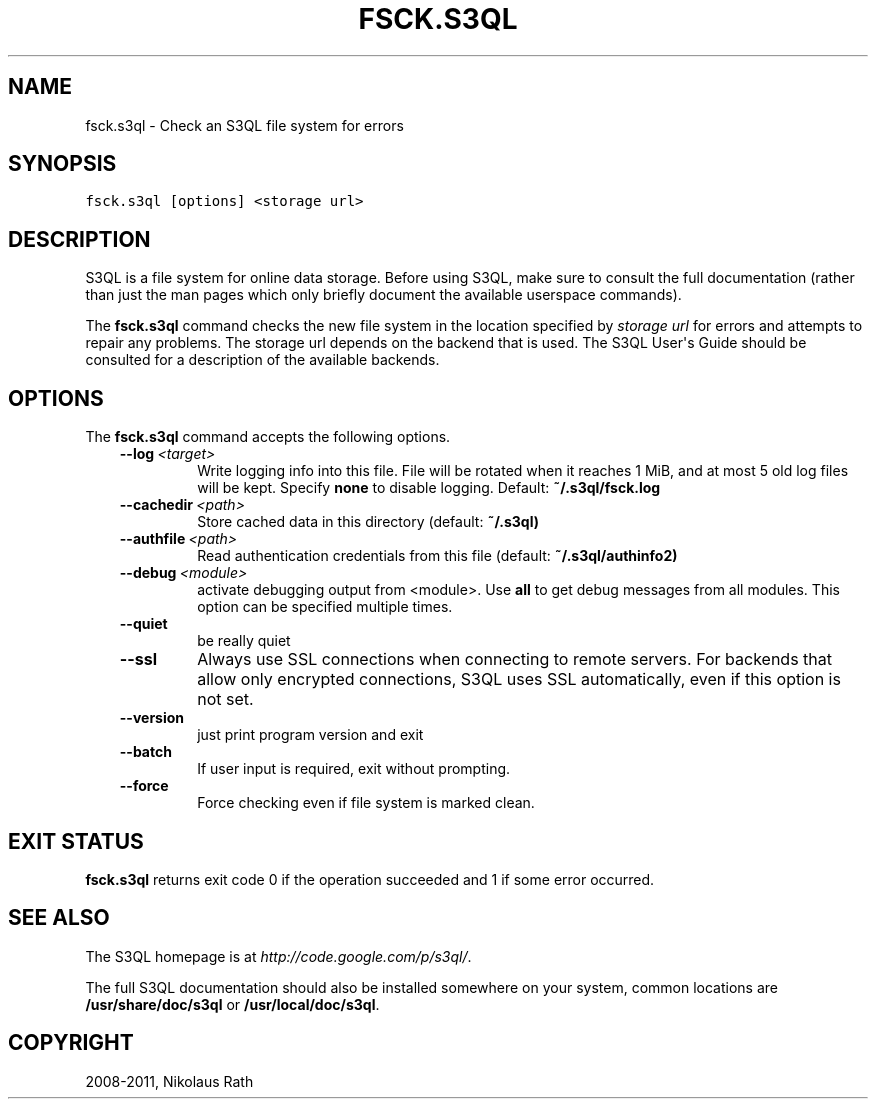 .TH "FSCK.S3QL" "1" "July 12, 2013" "1.16" "S3QL"
.SH NAME
fsck.s3ql \- Check an S3QL file system for errors
.
.nr rst2man-indent-level 0
.
.de1 rstReportMargin
\\$1 \\n[an-margin]
level \\n[rst2man-indent-level]
level margin: \\n[rst2man-indent\\n[rst2man-indent-level]]
-
\\n[rst2man-indent0]
\\n[rst2man-indent1]
\\n[rst2man-indent2]
..
.de1 INDENT
.\" .rstReportMargin pre:
. RS \\$1
. nr rst2man-indent\\n[rst2man-indent-level] \\n[an-margin]
. nr rst2man-indent-level +1
.\" .rstReportMargin post:
..
.de UNINDENT
. RE
.\" indent \\n[an-margin]
.\" old: \\n[rst2man-indent\\n[rst2man-indent-level]]
.nr rst2man-indent-level -1
.\" new: \\n[rst2man-indent\\n[rst2man-indent-level]]
.in \\n[rst2man-indent\\n[rst2man-indent-level]]u
..
.\" Man page generated from reStructeredText.
.
.SH SYNOPSIS
.sp
.nf
.ft C
fsck.s3ql [options] <storage url>
.ft P
.fi
.SH DESCRIPTION
.sp
S3QL is a file system for online data storage. Before using S3QL, make
sure to consult the full documentation (rather than just the man pages
which only briefly document the available userspace commands).
.sp
The \fBfsck.s3ql\fP command checks the new file system in the location
specified by \fIstorage url\fP for errors and attempts to repair any
problems. The storage url depends on the backend that is used. The
S3QL User\(aqs Guide should be consulted for a description of the
available backends.
.SH OPTIONS
.sp
The \fBfsck.s3ql\fP command accepts the following options.
.INDENT 0.0
.INDENT 3.5
.INDENT 0.0
.TP
.BI \-\-log \ <target>
Write logging info into this file. File will be rotated
when it reaches 1 MiB, and at most 5 old log files will
be kept. Specify \fBnone\fP to disable logging. Default:
\fB~/.s3ql/fsck.log\fP
.TP
.BI \-\-cachedir \ <path>
Store cached data in this directory (default: \fB~/.s3ql)\fP
.TP
.BI \-\-authfile \ <path>
Read authentication credentials from this file (default:
\fB~/.s3ql/authinfo2)\fP
.TP
.BI \-\-debug \ <module>
activate debugging output from <module>. Use \fBall\fP to get
debug messages from all modules. This option can be
specified multiple times.
.TP
.B \-\-quiet
be really quiet
.TP
.B \-\-ssl
Always use SSL connections when connecting to remote
servers. For backends that allow only encrypted
connections, S3QL uses SSL automatically, even if this
option is not set.
.TP
.B \-\-version
just print program version and exit
.TP
.B \-\-batch
If user input is required, exit without prompting.
.TP
.B \-\-force
Force checking even if file system is marked clean.
.UNINDENT
.UNINDENT
.UNINDENT
.SH EXIT STATUS
.sp
\fBfsck.s3ql\fP returns exit code 0 if the operation succeeded and 1 if some
error occurred.
.SH SEE ALSO
.sp
The S3QL homepage is at \fI\%http://code.google.com/p/s3ql/\fP.
.sp
The full S3QL documentation should also be installed somewhere on your
system, common locations are \fB/usr/share/doc/s3ql\fP or
\fB/usr/local/doc/s3ql\fP.
.SH COPYRIGHT
2008-2011, Nikolaus Rath
.\" Generated by docutils manpage writer.
.\" 
.
